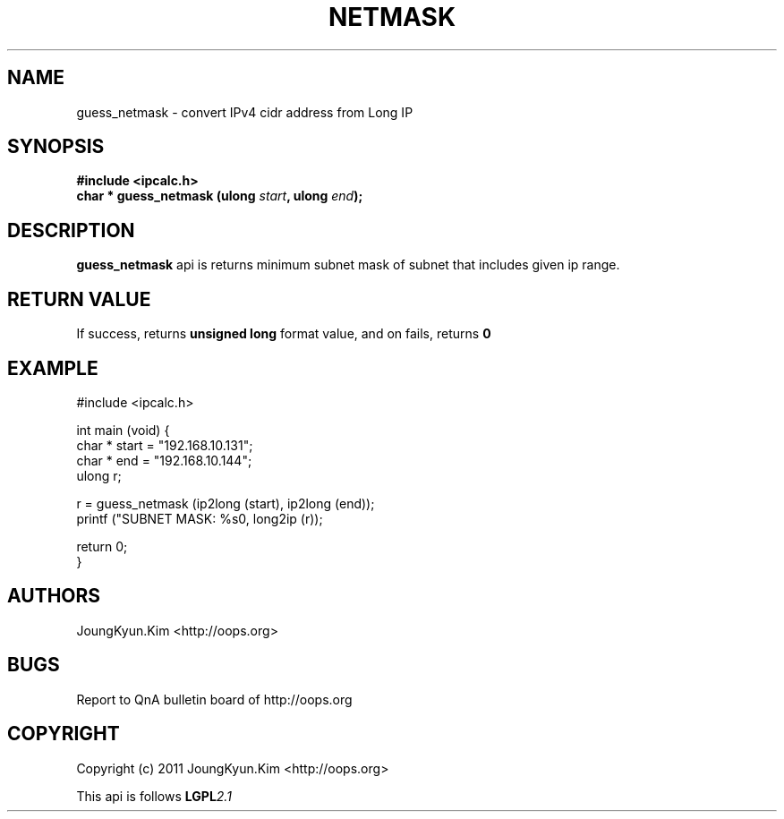 .TH NETMASK 3 "10 Jan 2011"

.SH NAME
guess_netmask \- convert IPv4 cidr address from Long IP

.SH SYNOPSIS
.BI "#include <ipcalc.h>"
.br
.BI "char * guess_netmask (ulong " start ", ulong " end ");"

.SH DESCRIPTION
.BI guess_netmask
api is returns minimum subnet mask of subnet that includes given ip range.

.SH "RETURN VALUE"
.PP
If success, returns
.BI "unsigned long"
format value, and  on fails, returns
.BI 0

.SH EXAMPLE
.nf
#include <ipcalc.h>

int main (void) {
    char * start = "192.168.10.131";
    char * end   = "192.168.10.144";
    ulong r;

    r = guess_netmask (ip2long (start), ip2long (end));
    printf ("SUBNET MASK: %s\n", long2ip (r));

    return 0;
}
.fi

.SH AUTHORS
JoungKyun.Kim <http://oops.org>

.SH BUGS
Report to QnA bulletin board of http://oops.org

.SH COPYRIGHT
Copyright (c) 2011 JoungKyun.Kim <http://oops.org>

This api is follows
.BI LGPL 2.1

